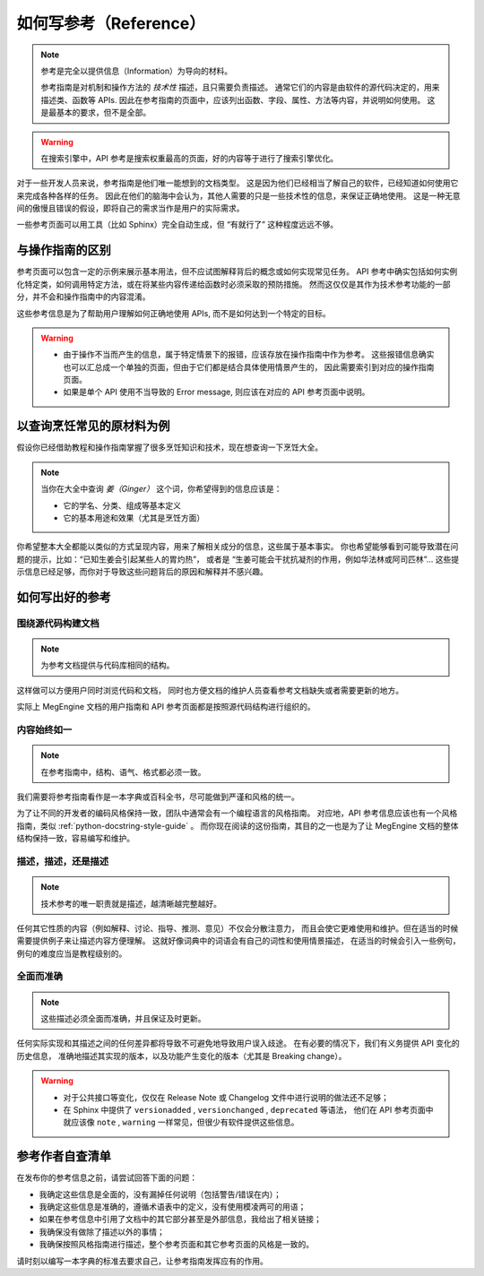 .. _document-reference:

=======================
如何写参考（Reference）
=======================

.. note::

   参考是完全以提供信息（Information）为导向的材料。

   参考指南是对机制和操作方法的 *技术性* 描述，且只需要负责描述。
   通常它们的内容是由软件的源代码决定的，用来描述类、函数等 APIs.
   因此在参考指南的页面中，应该列出函数、字段、属性、方法等内容，并说明如何使用。
   这是最基本的要求，但不是全部。

.. warning::

   在搜索引擎中，API 参考是搜索权重最高的页面，好的内容等于进行了搜索引擎优化。

对于一些开发人员来说，参考指南是他们唯一能想到的文档类型。
这是因为他们已经相当了解自己的软件，已经知道如何使用它来完成各种各样的任务。
因此在他们的脑海中会认为，其他人需要的只是一些技术性的信息，来保证正确地使用。
这是一种无意间的傲慢且错误的假设，即将自己的需求当作是用户的实际需求。

.. py:function:: pyfunc()
   :noindex:
   
   Describes a Python function.

一些参考页面可以用工具（比如 Sphinx）完全自动生成，但 “有就行了” 这种程度远远不够。

与操作指南的区别
----------------

参考页面可以包含一定的示例来展示基本用法，但不应试图解释背后的概念或如何实现常见任务。
API 参考中确实包括如何实例化特定类，如何调用特定方法，或在将某些内容传递给函数时必须采取的预防措施。
然而这仅仅是其作为技术参考功能的一部分，并不会和操作指南中的内容混淆。

这些参考信息是为了帮助用户理解如何正确地使用 APIs, 而不是如何达到一个特定的目标。

.. warning::

   * 由于操作不当而产生的信息，属于特定情景下的报错，应该存放在操作指南中作为参考。
     这些报错信息确实也可以汇总成一个单独的页面，但由于它们都是结合具体使用情景产生的，
     因此需要索引到对应的操作指南页面。
   * 如果是单个 API 使用不当导致的 Error message, 则应该在对应的 API 参考页面中说明。

以查询烹饪常见的原材料为例
--------------------------

假设你已经借助教程和操作指南掌握了很多烹饪知识和技术，现在想查询一下烹饪大全。

.. note::

   当你在大全中查询 *姜（Ginger）* 这个词，你希望得到的信息应该是：

   * 它的学名、分类、组成等基本定义
   * 它的基本用途和效果（尤其是烹饪方面）

你希望整本大全都能以类似的方式呈现内容，用来了解相关成分的信息，这些属于基本事实。
你也希望能够看到可能导致潜在问题的提示，比如：“已知生姜会引起某些人的胃灼热”，
或者是 “生姜可能会干扰抗凝剂的作用，例如华法林或阿司匹林”...
这些提示信息已经足够，而你对于导致这些问题背后的原因和解释并不感兴趣。

如何写出好的参考
----------------

围绕源代码构建文档
~~~~~~~~~~~~~~~~~~

.. note::

   为参考文档提供与代码库相同的结构。

这样做可以方便用户同时浏览代码和文档，
同时也方便文档的维护人员查看参考文档缺失或者需要更新的地方。

实际上 MegEngine 文档的用户指南和 API 参考页面都是按照源代码结构进行组织的。

内容始终如一
~~~~~~~~~~~~

.. note::

   在参考指南中，结构、语气、格式都必须一致。

我们需要将参考指南看作是一本字典或百科全书，尽可能做到严谨和风格的统一。

为了让不同的开发者的编码风格保持一致，团队中通常会有一个编程语言的风格指南。
对应地，API 参考信息应该也有一个风格指南，类似 :ref:`python-docstring-style-guide` 。
而你现在阅读的这份指南，其目的之一也是为了让 MegEngine 文档的整体结构保持一致，容易编写和维护。

描述，描述，还是描述
~~~~~~~~~~~~~~~~~~~~

.. note::

   技术参考的唯一职责就是描述，越清晰越完整越好。

任何其它性质的内容（例如解释、讨论、指导、推测、意见）不仅会分散注意力，
而且会使它更难使用和维护。但在适当的时候需要提供例子来让描述内容方便理解。
这就好像词典中的词语会有自己的词性和使用情景描述，
在适当的时候会引入一些例句，例句的难度应当是教程级别的。

全面而准确
~~~~~~~~~~

.. note::

   这些描述必须全面而准确，并且保证及时更新。

任何实际实现和其描述之间的任何差异都将导致不可避免地导致用户误入歧途。
在有必要的情况下，我们有义务提供 API 变化的历史信息，
准确地描述其实现的版本，以及功能产生变化的版本（尤其是 Breaking change）。

.. warning::

   * 对于公共接口等变化，仅仅在 Release Note 或 Changelog 文件中进行说明的做法还不足够；
   * 在 Sphinx 中提供了 ``versionadded`` , ``versionchanged`` , ``deprecated`` 等语法，
     他们在 API 参考页面中就应该像 ``note`` , ``warning`` 一样常见，但很少有软件提供这些信息。

参考作者自查清单
----------------

在发布你的参考信息之前，请尝试回答下面的问题：

* 我确定这些信息是全面的，没有漏掉任何说明（包括警告/错误在内）；
* 我确定这些信息是准确的，遵循术语表中的定义，没有使用模凌两可的用语；
* 如果在参考信息中引用了文档中的其它部分甚至是外部信息，我给出了相关链接；
* 我确保没有做除了描述以外的事情；
* 我确保按照风格指南进行描述，整个参考页面和其它参考页面的风格是一致的。

请时刻以编写一本字典的标准去要求自己，让参考指南发挥应有的作用。
